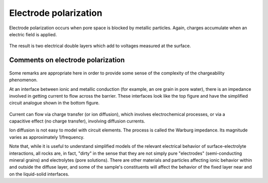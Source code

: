 .. _electrical_conductivity_characteristicsIP_electrodepolarization:

Electrode polarization
======================

Electrode polarization occurs when pore space is blocked by metallic
particles. Again, charges accumulate when an electric field is applied.

 .. figure:: ../images/elec_pol_1.gif
	:align: center
	:scale: 100 %

The result is two electrical double layers which add to voltages measured at
the surface.

.. figure:: ../images/elec_pol_2.gif
	:align: center
	:scale: 100 %

Comments on electrode polarization
----------------------------------

 .. figure:: ../images/elec_pol_3.gif
	:align: right
	:scale: 100 %

Some remarks are appropriate here in order to provide some sense of the
complexity of the chargeability phenomenon.

At an interface between ionic and metallic conduction (for example, an ore
grain in pore water), there is an impedance involved in getting current to
flow across the barrier. These interfaces look like the top figure and have
the simplified circuit analogue shown in the bottom figure.

 .. figure:: ../images/elec_pol_4.gif
	:align: right
	:scale: 100 %

Current can flow via charge transfer (or ion diffusion), which involves
electrochemical processes, or via a capacitive effect (no charge transfer),
involving diffusion currents.

Ion diffusion is not easy to model with circuit elements. The process is
called the Warburg impedance. Its magnitude varies as approximately
1/frequency.

Note that, while it is useful to understand simplified models of the relevant electrical behavior of surface-electrolyte interactions, all rocks are, in fact, "dirty" in the sense that they are not simply pure "electrodes" (semi-conducting mineral grains) and electrolytes (pore solutions).  There are other materials and particles affecting ionic behavior within and outside the diffuse layer, and some of the sample's constituents will affect the behavior of the fixed layer near and on the liquid-solid interfaces.
